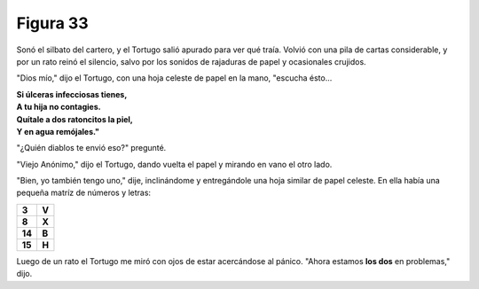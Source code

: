 Figura 33
=========

.. image:: _static/images/confusion-33.svg
   :height: 300px
   :width: 300px
   :scale: 50 %
   :alt: Puzzle 33
   :align: left

Sonó el silbato del cartero, y el Tortugo salió apurado para ver qué traía. Volvió con una pila de cartas considerable, y por un rato reinó el silencio, salvo por los sonidos de rajaduras de papel y ocasionales crujidos. 

"Dios mío," dijo el Tortugo, con una hoja celeste de papel en la mano, "escucha ésto...

.. line-block::

    **Si úlceras infecciosas tienes,**
    **A tu hija no contagies.**
    **Quítale a dos ratoncitos la piel,**
    **Y en agua remójales."**

"¿Quién diablos te envió eso?" pregunté. 

"Viejo Anónimo," dijo el Tortugo, dando vuelta el papel y mirando en vano el otro lado. 

"Bien, yo también tengo uno," dije, inclinándome y entregándole una hoja similar de papel celeste. En ella había una pequeña matríz de números y letras:


.. list-table::

    * - **3**
      - **V**
    * - **8**
      - **X**
    * - **14**
      - **B**
    * - **15**
      - **H**

Luego de un rato el Tortugo me miró con ojos de estar acercándose al pánico. "Ahora estamos **los dos** en problemas," dijo. 

